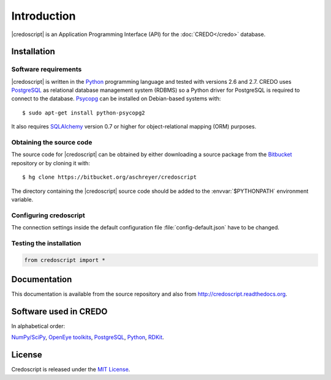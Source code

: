 ************
Introduction
************

|credoscript| is an Application Programming Interface (API) for the :doc:`CREDO</credo>` database.

Installation
------------

Software requirements
~~~~~~~~~~~~~~~~~~~~~
|credoscript| is written in the `Python`_ programming language and tested with
versions 2.6 and 2.7. CREDO uses `PostgreSQL`_ as relational database management
system (RDBMS) so a Python driver for PostgreSQL is required to connect to the database.
`Psycopg <http://www.initd.org/psycopg/>`_ can be installed on Debian-based systems
with::

    $ sudo apt-get install python-psycopg2

It also requires `SQLAlchemy <http://www.sqlalchemy.org/>`_ version 0.7 or higher
for object-relational mapping (ORM) purposes.

Obtaining the source code
~~~~~~~~~~~~~~~~~~~~~~~~~
The source code for |credoscript| can be obtained by either downloading a source package
from the `Bitbucket <https://bitbucket.org/aschreyer/credoscript>`_ repository or
by cloning it with::

    $ hg clone https://bitbucket.org/aschreyer/credoscript

The directory containing the |credoscript| source code should be added to the :envvar:`$PYTHONPATH`
environment variable.

Configuring credoscript
~~~~~~~~~~~~~~~~~~~~~~~
The connection settings inside the default configuration file :file:`config-default.json`
have to be changed.

Testing the installation
~~~~~~~~~~~~~~~~~~~~~~~~
.. code-block:: python

   from credoscript import *

Documentation
-------------
This documentation is available from the source repository and also from http://credoscript.readthedocs.org.

Software used in CREDO
----------------------

In alphabetical order:

`NumPy/SciPy <http://numpy.scipy.org>`_, `OpenEye toolkits <http://www.eyesopen.com>`_,
`PostgreSQL`_, `Python`_, `RDKit <http://www.rdkit.org>`_.

License
-------
Credoscript is released under the `MIT License <http://en.wikipedia.org/wiki/MIT_License>`_.

.. _PostgreSQL: http://www.postgresql.org
.. _Python: http://www.python.org